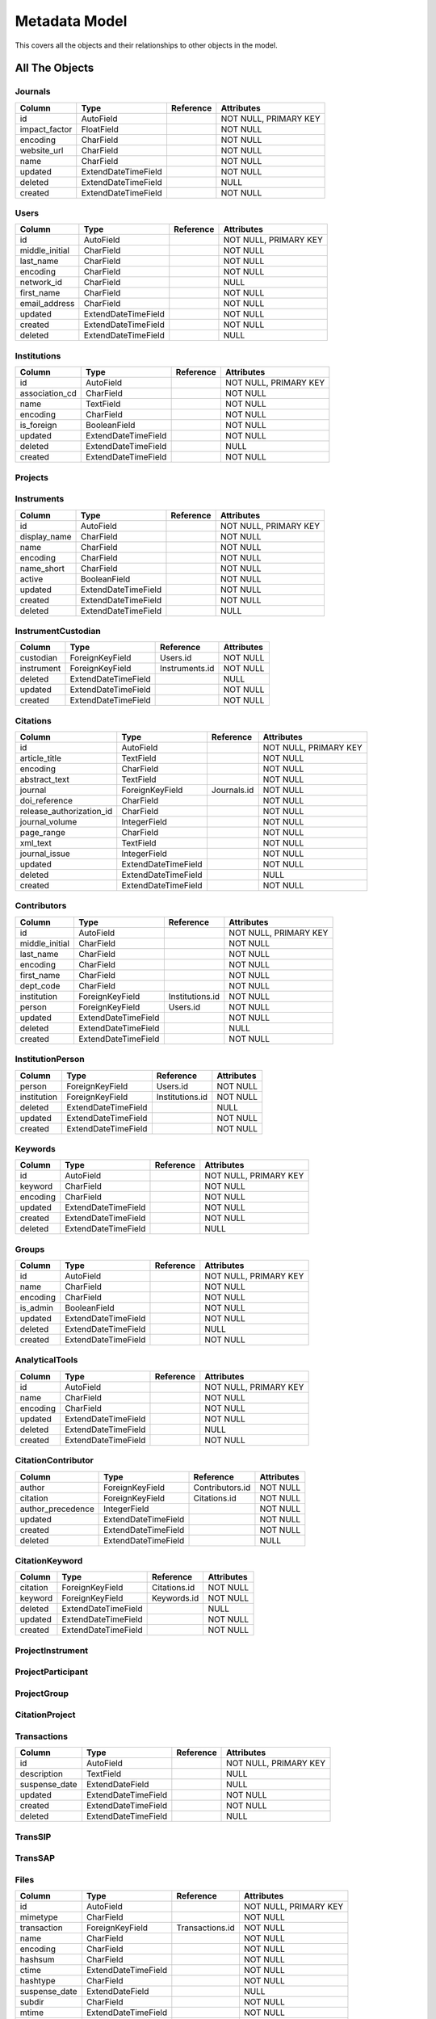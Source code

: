 Metadata Model
============================

This covers all the objects and their relationships to other
objects in the model.

All The Objects
----------------------

Journals
~~~~~~~~~~~~~~~~~~~~~~~~~~~~~~~~~~~~~~~~

+---------------------------+----------------------+---------------------------------+-----------------------+
|Column                     |Type                  |Reference                        |Attributes             |
+===========================+======================+=================================+=======================+
|id                         |AutoField             |                                 |NOT NULL, PRIMARY KEY  |
+---------------------------+----------------------+---------------------------------+-----------------------+
|impact_factor              |FloatField            |                                 |NOT NULL               |
+---------------------------+----------------------+---------------------------------+-----------------------+
|encoding                   |CharField             |                                 |NOT NULL               |
+---------------------------+----------------------+---------------------------------+-----------------------+
|website_url                |CharField             |                                 |NOT NULL               |
+---------------------------+----------------------+---------------------------------+-----------------------+
|name                       |CharField             |                                 |NOT NULL               |
+---------------------------+----------------------+---------------------------------+-----------------------+
|updated                    |ExtendDateTimeField   |                                 |NOT NULL               |
+---------------------------+----------------------+---------------------------------+-----------------------+
|deleted                    |ExtendDateTimeField   |                                 |NULL                   |
+---------------------------+----------------------+---------------------------------+-----------------------+
|created                    |ExtendDateTimeField   |                                 |NOT NULL               |
+---------------------------+----------------------+---------------------------------+-----------------------+

Users
~~~~~~~~~~~~~~~~~~~~~~~~~~~~~~~~~~~~~~~~

+---------------------------+----------------------+---------------------------------+-----------------------+
|Column                     |Type                  |Reference                        |Attributes             |
+===========================+======================+=================================+=======================+
|id                         |AutoField             |                                 |NOT NULL, PRIMARY KEY  |
+---------------------------+----------------------+---------------------------------+-----------------------+
|middle_initial             |CharField             |                                 |NOT NULL               |
+---------------------------+----------------------+---------------------------------+-----------------------+
|last_name                  |CharField             |                                 |NOT NULL               |
+---------------------------+----------------------+---------------------------------+-----------------------+
|encoding                   |CharField             |                                 |NOT NULL               |
+---------------------------+----------------------+---------------------------------+-----------------------+
|network_id                 |CharField             |                                 |NULL                   |
+---------------------------+----------------------+---------------------------------+-----------------------+
|first_name                 |CharField             |                                 |NOT NULL               |
+---------------------------+----------------------+---------------------------------+-----------------------+
|email_address              |CharField             |                                 |NOT NULL               |
+---------------------------+----------------------+---------------------------------+-----------------------+
|updated                    |ExtendDateTimeField   |                                 |NOT NULL               |
+---------------------------+----------------------+---------------------------------+-----------------------+
|created                    |ExtendDateTimeField   |                                 |NOT NULL               |
+---------------------------+----------------------+---------------------------------+-----------------------+
|deleted                    |ExtendDateTimeField   |                                 |NULL                   |
+---------------------------+----------------------+---------------------------------+-----------------------+

Institutions
~~~~~~~~~~~~~~~~~~~~~~~~~~~~~~~~~~~~~~~~

+---------------------------+----------------------+---------------------------------+-----------------------+
|Column                     |Type                  |Reference                        |Attributes             |
+===========================+======================+=================================+=======================+
|id                         |AutoField             |                                 |NOT NULL, PRIMARY KEY  |
+---------------------------+----------------------+---------------------------------+-----------------------+
|association_cd             |CharField             |                                 |NOT NULL               |
+---------------------------+----------------------+---------------------------------+-----------------------+
|name                       |TextField             |                                 |NOT NULL               |
+---------------------------+----------------------+---------------------------------+-----------------------+
|encoding                   |CharField             |                                 |NOT NULL               |
+---------------------------+----------------------+---------------------------------+-----------------------+
|is_foreign                 |BooleanField          |                                 |NOT NULL               |
+---------------------------+----------------------+---------------------------------+-----------------------+
|updated                    |ExtendDateTimeField   |                                 |NOT NULL               |
+---------------------------+----------------------+---------------------------------+-----------------------+
|deleted                    |ExtendDateTimeField   |                                 |NULL                   |
+---------------------------+----------------------+---------------------------------+-----------------------+
|created                    |ExtendDateTimeField   |                                 |NOT NULL               |
+---------------------------+----------------------+---------------------------------+-----------------------+

Projects
~~~~~~~~~~~~~~~~~~~~~~~~~~~~~~~~~~~~~~~~

+---------------------------+----------------------+---------------------------------+-----------------------+
|Column                     |Type                  |Reference                        |Attributes             |
+===========================+======================+=================================+=======================+
|id                         |CharField             |                                 |NOT NULL, PRIMARY KEY  |
+---------------------------+----------------------+---------------------------------+-----------------------+
|submitted_date             |ExtendDateTimeField   |                                 |NOT NULL               |
+---------------------------+----------------------+---------------------------------+-----------------------+
|closed_date                |ExtendDateField       |                                 |NULL                   |
+---------------------------+----------------------+---------------------------------+-----------------------+
|actual_start_date          |ExtendDateField       |                                 |NULL                   |
+---------------------------+----------------------+---------------------------------+-----------------------+
|short_name                 |CharField             |                                 |NULL                   |
+---------------------------+----------------------+---------------------------------+-----------------------+
|title                      |TextField             |                                 |NOT NULL               |
+---------------------------+----------------------+---------------------------------+-----------------------+
|actual_end_date            |ExtendDateField       |                                 |NULL                   |
+---------------------------+----------------------+---------------------------------+-----------------------+
|abstract                   |TextField             |                                 |NULL                   |
+---------------------------+----------------------+---------------------------------+-----------------------+
|encoding                   |CharField             |                                 |NOT NULL               |
+---------------------------+----------------------+---------------------------------+-----------------------+
|project_type              |CharField             |                                 |NULL                   |
+---------------------------+----------------------+---------------------------------+-----------------------+
|science_theme              |CharField             |                                 |NULL                   |
+---------------------------+----------------------+---------------------------------+-----------------------+
|suspense_date              |ExtendDateField       |                                 |NULL                   |
+---------------------------+----------------------+---------------------------------+-----------------------+
|accepted_date              |ExtendDateField       |                                 |NULL                   |
+---------------------------+----------------------+---------------------------------+-----------------------+
|updated                    |ExtendDateTimeField   |                                 |NOT NULL               |
+---------------------------+----------------------+---------------------------------+-----------------------+
|deleted                    |ExtendDateTimeField   |                                 |NULL                   |
+---------------------------+----------------------+---------------------------------+-----------------------+
|created                    |ExtendDateTimeField   |                                 |NOT NULL               |
+---------------------------+----------------------+---------------------------------+-----------------------+

Instruments
~~~~~~~~~~~~~~~~~~~~~~~~~~~~~~~~~~~~~~~~

+---------------------------+----------------------+---------------------------------+-----------------------+
|Column                     |Type                  |Reference                        |Attributes             |
+===========================+======================+=================================+=======================+
|id                         |AutoField             |                                 |NOT NULL, PRIMARY KEY  |
+---------------------------+----------------------+---------------------------------+-----------------------+
|display_name               |CharField             |                                 |NOT NULL               |
+---------------------------+----------------------+---------------------------------+-----------------------+
|name                       |CharField             |                                 |NOT NULL               |
+---------------------------+----------------------+---------------------------------+-----------------------+
|encoding                   |CharField             |                                 |NOT NULL               |
+---------------------------+----------------------+---------------------------------+-----------------------+
|name_short                 |CharField             |                                 |NOT NULL               |
+---------------------------+----------------------+---------------------------------+-----------------------+
|active                     |BooleanField          |                                 |NOT NULL               |
+---------------------------+----------------------+---------------------------------+-----------------------+
|updated                    |ExtendDateTimeField   |                                 |NOT NULL               |
+---------------------------+----------------------+---------------------------------+-----------------------+
|created                    |ExtendDateTimeField   |                                 |NOT NULL               |
+---------------------------+----------------------+---------------------------------+-----------------------+
|deleted                    |ExtendDateTimeField   |                                 |NULL                   |
+---------------------------+----------------------+---------------------------------+-----------------------+

InstrumentCustodian
~~~~~~~~~~~~~~~~~~~~~~~~~~~~~~~~~~~~~~~~

+---------------------------+----------------------+---------------------------------+-----------------------+
|Column                     |Type                  |Reference                        |Attributes             |
+===========================+======================+=================================+=======================+
|custodian                  |ForeignKeyField       |Users.id                         |NOT NULL               |
+---------------------------+----------------------+---------------------------------+-----------------------+
|instrument                 |ForeignKeyField       |Instruments.id                   |NOT NULL               |
+---------------------------+----------------------+---------------------------------+-----------------------+
|deleted                    |ExtendDateTimeField   |                                 |NULL                   |
+---------------------------+----------------------+---------------------------------+-----------------------+
|updated                    |ExtendDateTimeField   |                                 |NOT NULL               |
+---------------------------+----------------------+---------------------------------+-----------------------+
|created                    |ExtendDateTimeField   |                                 |NOT NULL               |
+---------------------------+----------------------+---------------------------------+-----------------------+

Citations
~~~~~~~~~~~~~~~~~~~~~~~~~~~~~~~~~~~~~~~~

+---------------------------+----------------------+---------------------------------+-----------------------+
|Column                     |Type                  |Reference                        |Attributes             |
+===========================+======================+=================================+=======================+
|id                         |AutoField             |                                 |NOT NULL, PRIMARY KEY  |
+---------------------------+----------------------+---------------------------------+-----------------------+
|article_title              |TextField             |                                 |NOT NULL               |
+---------------------------+----------------------+---------------------------------+-----------------------+
|encoding                   |CharField             |                                 |NOT NULL               |
+---------------------------+----------------------+---------------------------------+-----------------------+
|abstract_text              |TextField             |                                 |NOT NULL               |
+---------------------------+----------------------+---------------------------------+-----------------------+
|journal                    |ForeignKeyField       |Journals.id                      |NOT NULL               |
+---------------------------+----------------------+---------------------------------+-----------------------+
|doi_reference              |CharField             |                                 |NOT NULL               |
+---------------------------+----------------------+---------------------------------+-----------------------+
|release_authorization_id   |CharField             |                                 |NOT NULL               |
+---------------------------+----------------------+---------------------------------+-----------------------+
|journal_volume             |IntegerField          |                                 |NOT NULL               |
+---------------------------+----------------------+---------------------------------+-----------------------+
|page_range                 |CharField             |                                 |NOT NULL               |
+---------------------------+----------------------+---------------------------------+-----------------------+
|xml_text                   |TextField             |                                 |NOT NULL               |
+---------------------------+----------------------+---------------------------------+-----------------------+
|journal_issue              |IntegerField          |                                 |NOT NULL               |
+---------------------------+----------------------+---------------------------------+-----------------------+
|updated                    |ExtendDateTimeField   |                                 |NOT NULL               |
+---------------------------+----------------------+---------------------------------+-----------------------+
|deleted                    |ExtendDateTimeField   |                                 |NULL                   |
+---------------------------+----------------------+---------------------------------+-----------------------+
|created                    |ExtendDateTimeField   |                                 |NOT NULL               |
+---------------------------+----------------------+---------------------------------+-----------------------+

Contributors
~~~~~~~~~~~~~~~~~~~~~~~~~~~~~~~~~~~~~~~~

+---------------------------+----------------------+---------------------------------+-----------------------+
|Column                     |Type                  |Reference                        |Attributes             |
+===========================+======================+=================================+=======================+
|id                         |AutoField             |                                 |NOT NULL, PRIMARY KEY  |
+---------------------------+----------------------+---------------------------------+-----------------------+
|middle_initial             |CharField             |                                 |NOT NULL               |
+---------------------------+----------------------+---------------------------------+-----------------------+
|last_name                  |CharField             |                                 |NOT NULL               |
+---------------------------+----------------------+---------------------------------+-----------------------+
|encoding                   |CharField             |                                 |NOT NULL               |
+---------------------------+----------------------+---------------------------------+-----------------------+
|first_name                 |CharField             |                                 |NOT NULL               |
+---------------------------+----------------------+---------------------------------+-----------------------+
|dept_code                  |CharField             |                                 |NOT NULL               |
+---------------------------+----------------------+---------------------------------+-----------------------+
|institution                |ForeignKeyField       |Institutions.id                  |NOT NULL               |
+---------------------------+----------------------+---------------------------------+-----------------------+
|person                     |ForeignKeyField       |Users.id                         |NOT NULL               |
+---------------------------+----------------------+---------------------------------+-----------------------+
|updated                    |ExtendDateTimeField   |                                 |NOT NULL               |
+---------------------------+----------------------+---------------------------------+-----------------------+
|deleted                    |ExtendDateTimeField   |                                 |NULL                   |
+---------------------------+----------------------+---------------------------------+-----------------------+
|created                    |ExtendDateTimeField   |                                 |NOT NULL               |
+---------------------------+----------------------+---------------------------------+-----------------------+

InstitutionPerson
~~~~~~~~~~~~~~~~~~~~~~~~~~~~~~~~~~~~~~~~

+---------------------------+----------------------+---------------------------------+-----------------------+
|Column                     |Type                  |Reference                        |Attributes             |
+===========================+======================+=================================+=======================+
|person                     |ForeignKeyField       |Users.id                         |NOT NULL               |
+---------------------------+----------------------+---------------------------------+-----------------------+
|institution                |ForeignKeyField       |Institutions.id                  |NOT NULL               |
+---------------------------+----------------------+---------------------------------+-----------------------+
|deleted                    |ExtendDateTimeField   |                                 |NULL                   |
+---------------------------+----------------------+---------------------------------+-----------------------+
|updated                    |ExtendDateTimeField   |                                 |NOT NULL               |
+---------------------------+----------------------+---------------------------------+-----------------------+
|created                    |ExtendDateTimeField   |                                 |NOT NULL               |
+---------------------------+----------------------+---------------------------------+-----------------------+

Keywords
~~~~~~~~~~~~~~~~~~~~~~~~~~~~~~~~~~~~~~~~

+---------------------------+----------------------+---------------------------------+-----------------------+
|Column                     |Type                  |Reference                        |Attributes             |
+===========================+======================+=================================+=======================+
|id                         |AutoField             |                                 |NOT NULL, PRIMARY KEY  |
+---------------------------+----------------------+---------------------------------+-----------------------+
|keyword                    |CharField             |                                 |NOT NULL               |
+---------------------------+----------------------+---------------------------------+-----------------------+
|encoding                   |CharField             |                                 |NOT NULL               |
+---------------------------+----------------------+---------------------------------+-----------------------+
|updated                    |ExtendDateTimeField   |                                 |NOT NULL               |
+---------------------------+----------------------+---------------------------------+-----------------------+
|created                    |ExtendDateTimeField   |                                 |NOT NULL               |
+---------------------------+----------------------+---------------------------------+-----------------------+
|deleted                    |ExtendDateTimeField   |                                 |NULL                   |
+---------------------------+----------------------+---------------------------------+-----------------------+

Groups
~~~~~~~~~~~~~~~~~~~~~~~~~~~~~~~~~~~~~~~~

+---------------------------+----------------------+---------------------------------+-----------------------+
|Column                     |Type                  |Reference                        |Attributes             |
+===========================+======================+=================================+=======================+
|id                         |AutoField             |                                 |NOT NULL, PRIMARY KEY  |
+---------------------------+----------------------+---------------------------------+-----------------------+
|name                       |CharField             |                                 |NOT NULL               |
+---------------------------+----------------------+---------------------------------+-----------------------+
|encoding                   |CharField             |                                 |NOT NULL               |
+---------------------------+----------------------+---------------------------------+-----------------------+
|is_admin                   |BooleanField          |                                 |NOT NULL               |
+---------------------------+----------------------+---------------------------------+-----------------------+
|updated                    |ExtendDateTimeField   |                                 |NOT NULL               |
+---------------------------+----------------------+---------------------------------+-----------------------+
|deleted                    |ExtendDateTimeField   |                                 |NULL                   |
+---------------------------+----------------------+---------------------------------+-----------------------+
|created                    |ExtendDateTimeField   |                                 |NOT NULL               |
+---------------------------+----------------------+---------------------------------+-----------------------+

AnalyticalTools
~~~~~~~~~~~~~~~~~~~~~~~~~~~~~~~~~~~~~~~~

+---------------------------+----------------------+---------------------------------+-----------------------+
|Column                     |Type                  |Reference                        |Attributes             |
+===========================+======================+=================================+=======================+
|id                         |AutoField             |                                 |NOT NULL, PRIMARY KEY  |
+---------------------------+----------------------+---------------------------------+-----------------------+
|name                       |CharField             |                                 |NOT NULL               |
+---------------------------+----------------------+---------------------------------+-----------------------+
|encoding                   |CharField             |                                 |NOT NULL               |
+---------------------------+----------------------+---------------------------------+-----------------------+
|updated                    |ExtendDateTimeField   |                                 |NOT NULL               |
+---------------------------+----------------------+---------------------------------+-----------------------+
|deleted                    |ExtendDateTimeField   |                                 |NULL                   |
+---------------------------+----------------------+---------------------------------+-----------------------+
|created                    |ExtendDateTimeField   |                                 |NOT NULL               |
+---------------------------+----------------------+---------------------------------+-----------------------+

CitationContributor
~~~~~~~~~~~~~~~~~~~~~~~~~~~~~~~~~~~~~~~~

+---------------------------+----------------------+---------------------------------+-----------------------+
|Column                     |Type                  |Reference                        |Attributes             |
+===========================+======================+=================================+=======================+
|author                     |ForeignKeyField       |Contributors.id                  |NOT NULL               |
+---------------------------+----------------------+---------------------------------+-----------------------+
|citation                   |ForeignKeyField       |Citations.id                     |NOT NULL               |
+---------------------------+----------------------+---------------------------------+-----------------------+
|author_precedence          |IntegerField          |                                 |NOT NULL               |
+---------------------------+----------------------+---------------------------------+-----------------------+
|updated                    |ExtendDateTimeField   |                                 |NOT NULL               |
+---------------------------+----------------------+---------------------------------+-----------------------+
|created                    |ExtendDateTimeField   |                                 |NOT NULL               |
+---------------------------+----------------------+---------------------------------+-----------------------+
|deleted                    |ExtendDateTimeField   |                                 |NULL                   |
+---------------------------+----------------------+---------------------------------+-----------------------+

CitationKeyword
~~~~~~~~~~~~~~~~~~~~~~~~~~~~~~~~~~~~~~~~

+---------------------------+----------------------+---------------------------------+-----------------------+
|Column                     |Type                  |Reference                        |Attributes             |
+===========================+======================+=================================+=======================+
|citation                   |ForeignKeyField       |Citations.id                     |NOT NULL               |
+---------------------------+----------------------+---------------------------------+-----------------------+
|keyword                    |ForeignKeyField       |Keywords.id                      |NOT NULL               |
+---------------------------+----------------------+---------------------------------+-----------------------+
|deleted                    |ExtendDateTimeField   |                                 |NULL                   |
+---------------------------+----------------------+---------------------------------+-----------------------+
|updated                    |ExtendDateTimeField   |                                 |NOT NULL               |
+---------------------------+----------------------+---------------------------------+-----------------------+
|created                    |ExtendDateTimeField   |                                 |NOT NULL               |
+---------------------------+----------------------+---------------------------------+-----------------------+

ProjectInstrument
~~~~~~~~~~~~~~~~~~~~~~~~~~~~~~~~~~~~~~~~

+---------------------------+----------------------+---------------------------------+-----------------------+
|Column                     |Type                  |Reference                        |Attributes             |
+===========================+======================+=================================+=======================+
|instrument                 |ForeignKeyField       |Instruments.id                   |NOT NULL               |
+---------------------------+----------------------+---------------------------------+-----------------------+
|project                   |ForeignKeyField       |Projects.id                     |NOT NULL               |
+---------------------------+----------------------+---------------------------------+-----------------------+
|deleted                    |ExtendDateTimeField   |                                 |NULL                   |
+---------------------------+----------------------+---------------------------------+-----------------------+
|updated                    |ExtendDateTimeField   |                                 |NOT NULL               |
+---------------------------+----------------------+---------------------------------+-----------------------+
|created                    |ExtendDateTimeField   |                                 |NOT NULL               |
+---------------------------+----------------------+---------------------------------+-----------------------+

ProjectParticipant
~~~~~~~~~~~~~~~~~~~~~~~~~~~~~~~~~~~~~~~~

+---------------------------+----------------------+---------------------------------+-----------------------+
|Column                     |Type                  |Reference                        |Attributes             |
+===========================+======================+=================================+=======================+
|person                     |ForeignKeyField       |Users.id                         |NOT NULL               |
+---------------------------+----------------------+---------------------------------+-----------------------+
|project                   |ForeignKeyField       |Projects.id                     |NOT NULL               |
+---------------------------+----------------------+---------------------------------+-----------------------+
|deleted                    |ExtendDateTimeField   |                                 |NULL                   |
+---------------------------+----------------------+---------------------------------+-----------------------+
|updated                    |ExtendDateTimeField   |                                 |NOT NULL               |
+---------------------------+----------------------+---------------------------------+-----------------------+
|created                    |ExtendDateTimeField   |                                 |NOT NULL               |
+---------------------------+----------------------+---------------------------------+-----------------------+

ProjectGroup
~~~~~~~~~~~~~~~~~~~~~~~~~~~~~~~~~~~~~~~~

+---------------------------+----------------------+---------------------------------+-----------------------+
|Column                     |Type                  |Reference                        |Attributes             |
+===========================+======================+=================================+=======================+
|group                      |ForeignKeyField       |Groups.id                        |NOT NULL               |
+---------------------------+----------------------+---------------------------------+-----------------------+
|project                   |ForeignKeyField       |Projects.id                     |NOT NULL               |
+---------------------------+----------------------+---------------------------------+-----------------------+
|deleted                    |ExtendDateTimeField   |                                 |NULL                   |
+---------------------------+----------------------+---------------------------------+-----------------------+
|updated                    |ExtendDateTimeField   |                                 |NOT NULL               |
+---------------------------+----------------------+---------------------------------+-----------------------+
|created                    |ExtendDateTimeField   |                                 |NOT NULL               |
+---------------------------+----------------------+---------------------------------+-----------------------+

CitationProject
~~~~~~~~~~~~~~~~~~~~~~~~~~~~~~~~~~~~~~~~

+---------------------------+----------------------+---------------------------------+-----------------------+
|Column                     |Type                  |Reference                        |Attributes             |
+===========================+======================+=================================+=======================+
|citation                   |ForeignKeyField       |Citations.id                     |NOT NULL               |
+---------------------------+----------------------+---------------------------------+-----------------------+
|project                   |ForeignKeyField       |Projects.id                     |NOT NULL               |
+---------------------------+----------------------+---------------------------------+-----------------------+
|deleted                    |ExtendDateTimeField   |                                 |NULL                   |
+---------------------------+----------------------+---------------------------------+-----------------------+
|updated                    |ExtendDateTimeField   |                                 |NOT NULL               |
+---------------------------+----------------------+---------------------------------+-----------------------+
|created                    |ExtendDateTimeField   |                                 |NOT NULL               |
+---------------------------+----------------------+---------------------------------+-----------------------+

Transactions
~~~~~~~~~~~~~~~~~~~~~~~~~~~~~~~~~~~~~~~~

+---------------------------+----------------------+---------------------------------+-----------------------+
|Column                     |Type                  |Reference                        |Attributes             |
+===========================+======================+=================================+=======================+
|id                         |AutoField             |                                 |NOT NULL, PRIMARY KEY  |
+---------------------------+----------------------+---------------------------------+-----------------------+
|description                |TextField             |                                 |NULL                   |
+---------------------------+----------------------+---------------------------------+-----------------------+
|suspense_date              |ExtendDateField       |                                 |NULL                   |
+---------------------------+----------------------+---------------------------------+-----------------------+
|updated                    |ExtendDateTimeField   |                                 |NOT NULL               |
+---------------------------+----------------------+---------------------------------+-----------------------+
|created                    |ExtendDateTimeField   |                                 |NOT NULL               |
+---------------------------+----------------------+---------------------------------+-----------------------+
|deleted                    |ExtendDateTimeField   |                                 |NULL                   |
+---------------------------+----------------------+---------------------------------+-----------------------+

TransSIP
~~~~~~~~~~~~~~~~~~~~~~~~~~~~~~~~~~~~~~~~

+---------------------------+----------------------+---------------------------------+-----------------------+
|Column                     |Type                  |Reference                        |Attributes             |
+===========================+======================+=================================+=======================+
|id                         |ForeignKeyField       |Transactions.id                  |NOT NULL, PRIMARY KEY  |
+---------------------------+----------------------+---------------------------------+-----------------------+
|instrument                 |ForeignKeyField       |Instruments.id                   |NOT NULL               |
+---------------------------+----------------------+---------------------------------+-----------------------+
|submitter                  |ForeignKeyField       |Users.id                         |NOT NULL               |
+---------------------------+----------------------+---------------------------------+-----------------------+
|project                   |ForeignKeyField       |Projects.id                     |NOT NULL               |
+---------------------------+----------------------+---------------------------------+-----------------------+
|updated                    |ExtendDateTimeField   |                                 |NOT NULL               |
+---------------------------+----------------------+---------------------------------+-----------------------+
|created                    |ExtendDateTimeField   |                                 |NOT NULL               |
+---------------------------+----------------------+---------------------------------+-----------------------+
|deleted                    |ExtendDateTimeField   |                                 |NULL                   |
+---------------------------+----------------------+---------------------------------+-----------------------+

TransSAP
~~~~~~~~~~~~~~~~~~~~~~~~~~~~~~~~~~~~~~~~

+---------------------------+----------------------+---------------------------------+-----------------------+
|Column                     |Type                  |Reference                        |Attributes             |
+===========================+======================+=================================+=======================+
|id                         |ForeignKeyField       |Transactions.id                  |NOT NULL, PRIMARY KEY  |
+---------------------------+----------------------+---------------------------------+-----------------------+
|analytical_tool            |ForeignKeyField       |AnalyticalTools.id               |NOT NULL               |
+---------------------------+----------------------+---------------------------------+-----------------------+
|submitter                  |ForeignKeyField       |Users.id                         |NOT NULL               |
+---------------------------+----------------------+---------------------------------+-----------------------+
|project                   |ForeignKeyField       |Projects.id                     |NOT NULL               |
+---------------------------+----------------------+---------------------------------+-----------------------+
|updated                    |ExtendDateTimeField   |                                 |NOT NULL               |
+---------------------------+----------------------+---------------------------------+-----------------------+
|created                    |ExtendDateTimeField   |                                 |NOT NULL               |
+---------------------------+----------------------+---------------------------------+-----------------------+
|deleted                    |ExtendDateTimeField   |                                 |NULL                   |
+---------------------------+----------------------+---------------------------------+-----------------------+

Files
~~~~~~~~~~~~~~~~~~~~~~~~~~~~~~~~~~~~~~~~

+---------------------------+----------------------+---------------------------------+-----------------------+
|Column                     |Type                  |Reference                        |Attributes             |
+===========================+======================+=================================+=======================+
|id                         |AutoField             |                                 |NOT NULL, PRIMARY KEY  |
+---------------------------+----------------------+---------------------------------+-----------------------+
|mimetype                   |CharField             |                                 |NOT NULL               |
+---------------------------+----------------------+---------------------------------+-----------------------+
|transaction                |ForeignKeyField       |Transactions.id                  |NOT NULL               |
+---------------------------+----------------------+---------------------------------+-----------------------+
|name                       |CharField             |                                 |NOT NULL               |
+---------------------------+----------------------+---------------------------------+-----------------------+
|encoding                   |CharField             |                                 |NOT NULL               |
+---------------------------+----------------------+---------------------------------+-----------------------+
|hashsum                    |CharField             |                                 |NOT NULL               |
+---------------------------+----------------------+---------------------------------+-----------------------+
|ctime                      |ExtendDateTimeField   |                                 |NOT NULL               |
+---------------------------+----------------------+---------------------------------+-----------------------+
|hashtype                   |CharField             |                                 |NOT NULL               |
+---------------------------+----------------------+---------------------------------+-----------------------+
|suspense_date              |ExtendDateField       |                                 |NULL                   |
+---------------------------+----------------------+---------------------------------+-----------------------+
|subdir                     |CharField             |                                 |NOT NULL               |
+---------------------------+----------------------+---------------------------------+-----------------------+
|mtime                      |ExtendDateTimeField   |                                 |NOT NULL               |
+---------------------------+----------------------+---------------------------------+-----------------------+
|size                       |BigIntegerField       |                                 |NOT NULL               |
+---------------------------+----------------------+---------------------------------+-----------------------+
|updated                    |ExtendDateTimeField   |                                 |NOT NULL               |
+---------------------------+----------------------+---------------------------------+-----------------------+
|deleted                    |ExtendDateTimeField   |                                 |NULL                   |
+---------------------------+----------------------+---------------------------------+-----------------------+
|created                    |ExtendDateTimeField   |                                 |NOT NULL               |
+---------------------------+----------------------+---------------------------------+-----------------------+

Keys
~~~~~~~~~~~~~~~~~~~~~~~~~~~~~~~~~~~~~~~~

+---------------------------+----------------------+---------------------------------+-----------------------+
|Column                     |Type                  |Reference                        |Attributes             |
+===========================+======================+=================================+=======================+
|id                         |AutoField             |                                 |NOT NULL, PRIMARY KEY  |
+---------------------------+----------------------+---------------------------------+-----------------------+
|encoding                   |CharField             |                                 |NOT NULL               |
+---------------------------+----------------------+---------------------------------+-----------------------+
|key                        |CharField             |                                 |NOT NULL               |
+---------------------------+----------------------+---------------------------------+-----------------------+
|updated                    |ExtendDateTimeField   |                                 |NOT NULL               |
+---------------------------+----------------------+---------------------------------+-----------------------+
|created                    |ExtendDateTimeField   |                                 |NOT NULL               |
+---------------------------+----------------------+---------------------------------+-----------------------+
|deleted                    |ExtendDateTimeField   |                                 |NULL                   |
+---------------------------+----------------------+---------------------------------+-----------------------+

Values
~~~~~~~~~~~~~~~~~~~~~~~~~~~~~~~~~~~~~~~~

+---------------------------+----------------------+---------------------------------+-----------------------+
|Column                     |Type                  |Reference                        |Attributes             |
+===========================+======================+=================================+=======================+
|id                         |AutoField             |                                 |NOT NULL, PRIMARY KEY  |
+---------------------------+----------------------+---------------------------------+-----------------------+
|encoding                   |CharField             |                                 |NOT NULL               |
+---------------------------+----------------------+---------------------------------+-----------------------+
|value                      |CharField             |                                 |NOT NULL               |
+---------------------------+----------------------+---------------------------------+-----------------------+
|updated                    |ExtendDateTimeField   |                                 |NOT NULL               |
+---------------------------+----------------------+---------------------------------+-----------------------+
|created                    |ExtendDateTimeField   |                                 |NOT NULL               |
+---------------------------+----------------------+---------------------------------+-----------------------+
|deleted                    |ExtendDateTimeField   |                                 |NULL                   |
+---------------------------+----------------------+---------------------------------+-----------------------+

FileKeyValue
~~~~~~~~~~~~~~~~~~~~~~~~~~~~~~~~~~~~~~~~

+---------------------------+----------------------+---------------------------------+-----------------------+
|Column                     |Type                  |Reference                        |Attributes             |
+===========================+======================+=================================+=======================+
|key                        |ForeignKeyField       |Keys.id                          |NOT NULL               |
+---------------------------+----------------------+---------------------------------+-----------------------+
|value                      |ForeignKeyField       |Values.id                        |NOT NULL               |
+---------------------------+----------------------+---------------------------------+-----------------------+
|file                       |ForeignKeyField       |Files.id                         |NOT NULL               |
+---------------------------+----------------------+---------------------------------+-----------------------+
|updated                    |ExtendDateTimeField   |                                 |NOT NULL               |
+---------------------------+----------------------+---------------------------------+-----------------------+
|created                    |ExtendDateTimeField   |                                 |NOT NULL               |
+---------------------------+----------------------+---------------------------------+-----------------------+
|deleted                    |ExtendDateTimeField   |                                 |NULL                   |
+---------------------------+----------------------+---------------------------------+-----------------------+

TransactionKeyValue
~~~~~~~~~~~~~~~~~~~~~~~~~~~~~~~~~~~~~~~~

+---------------------------+----------------------+---------------------------------+-----------------------+
|Column                     |Type                  |Reference                        |Attributes             |
+===========================+======================+=================================+=======================+
|transaction                |ForeignKeyField       |Transactions.id                  |NOT NULL               |
+---------------------------+----------------------+---------------------------------+-----------------------+
|value                      |ForeignKeyField       |Values.id                        |NOT NULL               |
+---------------------------+----------------------+---------------------------------+-----------------------+
|key                        |ForeignKeyField       |Keys.id                          |NOT NULL               |
+---------------------------+----------------------+---------------------------------+-----------------------+
|updated                    |ExtendDateTimeField   |                                 |NOT NULL               |
+---------------------------+----------------------+---------------------------------+-----------------------+
|created                    |ExtendDateTimeField   |                                 |NOT NULL               |
+---------------------------+----------------------+---------------------------------+-----------------------+
|deleted                    |ExtendDateTimeField   |                                 |NULL                   |
+---------------------------+----------------------+---------------------------------+-----------------------+

UserGroup
~~~~~~~~~~~~~~~~~~~~~~~~~~~~~~~~~~~~~~~~

+---------------------------+----------------------+---------------------------------+-----------------------+
|Column                     |Type                  |Reference                        |Attributes             |
+===========================+======================+=================================+=======================+
|person                     |ForeignKeyField       |Users.id                         |NOT NULL               |
+---------------------------+----------------------+---------------------------------+-----------------------+
|group                      |ForeignKeyField       |Groups.id                        |NOT NULL               |
+---------------------------+----------------------+---------------------------------+-----------------------+
|deleted                    |ExtendDateTimeField   |                                 |NULL                   |
+---------------------------+----------------------+---------------------------------+-----------------------+
|updated                    |ExtendDateTimeField   |                                 |NOT NULL               |
+---------------------------+----------------------+---------------------------------+-----------------------+
|created                    |ExtendDateTimeField   |                                 |NOT NULL               |
+---------------------------+----------------------+---------------------------------+-----------------------+

InstrumentGroup
~~~~~~~~~~~~~~~~~~~~~~~~~~~~~~~~~~~~~~~~

+---------------------------+----------------------+---------------------------------+-----------------------+
|Column                     |Type                  |Reference                        |Attributes             |
+===========================+======================+=================================+=======================+
|instrument                 |ForeignKeyField       |Instruments.id                   |NOT NULL               |
+---------------------------+----------------------+---------------------------------+-----------------------+
|group                      |ForeignKeyField       |Groups.id                        |NOT NULL               |
+---------------------------+----------------------+---------------------------------+-----------------------+
|deleted                    |ExtendDateTimeField   |                                 |NULL                   |
+---------------------------+----------------------+---------------------------------+-----------------------+
|updated                    |ExtendDateTimeField   |                                 |NOT NULL               |
+---------------------------+----------------------+---------------------------------+-----------------------+
|created                    |ExtendDateTimeField   |                                 |NOT NULL               |
+---------------------------+----------------------+---------------------------------+-----------------------+

AToolProject
~~~~~~~~~~~~~~~~~~~~~~~~~~~~~~~~~~~~~~~~

+---------------------------+----------------------+---------------------------------+-----------------------+
|Column                     |Type                  |Reference                        |Attributes             |
+===========================+======================+=================================+=======================+
|analytical_tool            |ForeignKeyField       |AnalyticalTools.id               |NOT NULL               |
+---------------------------+----------------------+---------------------------------+-----------------------+
|project                   |ForeignKeyField       |Projects.id                     |NOT NULL               |
+---------------------------+----------------------+---------------------------------+-----------------------+
|deleted                    |ExtendDateTimeField   |                                 |NULL                   |
+---------------------------+----------------------+---------------------------------+-----------------------+
|updated                    |ExtendDateTimeField   |                                 |NOT NULL               |
+---------------------------+----------------------+---------------------------------+-----------------------+
|created                    |ExtendDateTimeField   |                                 |NOT NULL               |
+---------------------------+----------------------+---------------------------------+-----------------------+

AToolTransaction
~~~~~~~~~~~~~~~~~~~~~~~~~~~~~~~~~~~~~~~~

+---------------------------+----------------------+---------------------------------+-----------------------+
|Column                     |Type                  |Reference                        |Attributes             |
+===========================+======================+=================================+=======================+
|analytical_tool            |ForeignKeyField       |AnalyticalTools.id               |NOT NULL               |
+---------------------------+----------------------+---------------------------------+-----------------------+
|transaction                |ForeignKeyField       |Transactions.id                  |NOT NULL               |
+---------------------------+----------------------+---------------------------------+-----------------------+
|deleted                    |ExtendDateTimeField   |                                 |NULL                   |
+---------------------------+----------------------+---------------------------------+-----------------------+
|updated                    |ExtendDateTimeField   |                                 |NOT NULL               |
+---------------------------+----------------------+---------------------------------+-----------------------+
|created                    |ExtendDateTimeField   |                                 |NOT NULL               |
+---------------------------+----------------------+---------------------------------+-----------------------+

TransactionRelease
~~~~~~~~~~~~~~~~~~~~~~~~~~~~~~~~~~~~~~~~

+---------------------------+----------------------+---------------------------------+-----------------------+
|Column                     |Type                  |Reference                        |Attributes             |
+===========================+======================+=================================+=======================+
|authorized_person          |ForeignKeyField       |Users.id                         |NOT NULL               |
+---------------------------+----------------------+---------------------------------+-----------------------+
|transaction                |ForeignKeyField       |Transactions.id                  |NOT NULL, PRIMARY KEY  |
+---------------------------+----------------------+---------------------------------+-----------------------+
|deleted                    |ExtendDateTimeField   |                                 |NULL                   |
+---------------------------+----------------------+---------------------------------+-----------------------+
|updated                    |ExtendDateTimeField   |                                 |NOT NULL               |
+---------------------------+----------------------+---------------------------------+-----------------------+
|created                    |ExtendDateTimeField   |                                 |NOT NULL               |
+---------------------------+----------------------+---------------------------------+-----------------------+

DOIEntries
~~~~~~~~~~~~~~~~~~~~~~~~~~~~~~~~~~~~~~~~

+---------------------------+----------------------+---------------------------------+-----------------------+
|Column                     |Type                  |Reference                        |Attributes             |
+===========================+======================+=================================+=======================+
|status                     |CharField             |                                 |NOT NULL               |
+---------------------------+----------------------+---------------------------------+-----------------------+
|doi                        |CharField             |                                 |NOT NULL, PRIMARY KEY  |
+---------------------------+----------------------+---------------------------------+-----------------------+
|encoding                   |CharField             |                                 |NOT NULL               |
+---------------------------+----------------------+---------------------------------+-----------------------+
|site_url                   |CharField             |                                 |NOT NULL               |
+---------------------------+----------------------+---------------------------------+-----------------------+
|released                   |BooleanField          |                                 |NOT NULL               |
+---------------------------+----------------------+---------------------------------+-----------------------+
|creator                    |ForeignKeyField       |Users.id                         |NOT NULL               |
+---------------------------+----------------------+---------------------------------+-----------------------+
|updated                    |ExtendDateTimeField   |                                 |NOT NULL               |
+---------------------------+----------------------+---------------------------------+-----------------------+
|deleted                    |ExtendDateTimeField   |                                 |NULL                   |
+---------------------------+----------------------+---------------------------------+-----------------------+
|created                    |ExtendDateTimeField   |                                 |NOT NULL               |
+---------------------------+----------------------+---------------------------------+-----------------------+

DOIAuthors
~~~~~~~~~~~~~~~~~~~~~~~~~~~~~~~~~~~~~~~~

+---------------------------+----------------------+---------------------------------+-----------------------+
|Column                     |Type                  |Reference                        |Attributes             |
+===========================+======================+=================================+=======================+
|id                         |AutoField             |                                 |NOT NULL, PRIMARY KEY  |
+---------------------------+----------------------+---------------------------------+-----------------------+
|last_name                  |CharField             |                                 |NOT NULL               |
+---------------------------+----------------------+---------------------------------+-----------------------+
|first_name                 |CharField             |                                 |NOT NULL               |
+---------------------------+----------------------+---------------------------------+-----------------------+
|email                      |CharField             |                                 |NULL                   |
+---------------------------+----------------------+---------------------------------+-----------------------+
|affiliation                |CharField             |                                 |NULL                   |
+---------------------------+----------------------+---------------------------------+-----------------------+
|orcid                      |CharField             |                                 |NULL                   |
+---------------------------+----------------------+---------------------------------+-----------------------+
|updated                    |ExtendDateTimeField   |                                 |NOT NULL               |
+---------------------------+----------------------+---------------------------------+-----------------------+
|created                    |ExtendDateTimeField   |                                 |NOT NULL               |
+---------------------------+----------------------+---------------------------------+-----------------------+
|deleted                    |ExtendDateTimeField   |                                 |NULL                   |
+---------------------------+----------------------+---------------------------------+-----------------------+

DOITransaction
~~~~~~~~~~~~~~~~~~~~~~~~~~~~~~~~~~~~~~~~

+---------------------------+----------------------+---------------------------------+-----------------------+
|Column                     |Type                  |Reference                        |Attributes             |
+===========================+======================+=================================+=======================+
|transaction                |ForeignKeyField       |TransactionRelease.transaction   |NOT NULL               |
+---------------------------+----------------------+---------------------------------+-----------------------+
|doi                        |ForeignKeyField       |DOIEntries.doi                   |NOT NULL, PRIMARY KEY  |
+---------------------------+----------------------+---------------------------------+-----------------------+
|deleted                    |ExtendDateTimeField   |                                 |NULL                   |
+---------------------------+----------------------+---------------------------------+-----------------------+
|updated                    |ExtendDateTimeField   |                                 |NOT NULL               |
+---------------------------+----------------------+---------------------------------+-----------------------+
|created                    |ExtendDateTimeField   |                                 |NOT NULL               |
+---------------------------+----------------------+---------------------------------+-----------------------+

CitationTransaction
~~~~~~~~~~~~~~~~~~~~~~~~~~~~~~~~~~~~~~~~

+---------------------------+----------------------+---------------------------------+-----------------------+
|Column                     |Type                  |Reference                        |Attributes             |
+===========================+======================+=================================+=======================+
|transaction                |ForeignKeyField       |TransactionRelease.transaction   |NOT NULL               |
+---------------------------+----------------------+---------------------------------+-----------------------+
|citation                   |ForeignKeyField       |Citations.id                     |NOT NULL               |
+---------------------------+----------------------+---------------------------------+-----------------------+
|deleted                    |ExtendDateTimeField   |                                 |NULL                   |
+---------------------------+----------------------+---------------------------------+-----------------------+
|updated                    |ExtendDateTimeField   |                                 |NOT NULL               |
+---------------------------+----------------------+---------------------------------+-----------------------+
|created                    |ExtendDateTimeField   |                                 |NOT NULL               |
+---------------------------+----------------------+---------------------------------+-----------------------+

CitationDOI
~~~~~~~~~~~~~~~~~~~~~~~~~~~~~~~~~~~~~~~~

+---------------------------+----------------------+---------------------------------+-----------------------+
|Column                     |Type                  |Reference                        |Attributes             |
+===========================+======================+=================================+=======================+
|doi                        |ForeignKeyField       |DOIEntries.doi                   |NOT NULL               |
+---------------------------+----------------------+---------------------------------+-----------------------+
|citation                   |ForeignKeyField       |Citations.id                     |NOT NULL               |
+---------------------------+----------------------+---------------------------------+-----------------------+
|deleted                    |ExtendDateTimeField   |                                 |NULL                   |
+---------------------------+----------------------+---------------------------------+-----------------------+
|updated                    |ExtendDateTimeField   |                                 |NOT NULL               |
+---------------------------+----------------------+---------------------------------+-----------------------+
|created                    |ExtendDateTimeField   |                                 |NOT NULL               |
+---------------------------+----------------------+---------------------------------+-----------------------+

DOIAuthorMapping
~~~~~~~~~~~~~~~~~~~~~~~~~~~~~~~~~~~~~~~~

+---------------------------+----------------------+---------------------------------+-----------------------+
|Column                     |Type                  |Reference                        |Attributes             |
+===========================+======================+=================================+=======================+
|doi                        |ForeignKeyField       |DOIEntries.doi                   |NOT NULL               |
+---------------------------+----------------------+---------------------------------+-----------------------+
|author                     |ForeignKeyField       |DOIAuthors.id                    |NOT NULL               |
+---------------------------+----------------------+---------------------------------+-----------------------+
|author_order               |IntegerField          |                                 |NOT NULL               |
+---------------------------+----------------------+---------------------------------+-----------------------+
|updated                    |ExtendDateTimeField   |                                 |NOT NULL               |
+---------------------------+----------------------+---------------------------------+-----------------------+
|created                    |ExtendDateTimeField   |                                 |NOT NULL               |
+---------------------------+----------------------+---------------------------------+-----------------------+
|deleted                    |ExtendDateTimeField   |                                 |NULL                   |
+---------------------------+----------------------+---------------------------------+-----------------------+

DOIInfo
~~~~~~~~~~~~~~~~~~~~~~~~~~~~~~~~~~~~~~~~

+---------------------------+----------------------+---------------------------------+-----------------------+
|Column                     |Type                  |Reference                        |Attributes             |
+===========================+======================+=================================+=======================+
|doi                        |ForeignKeyField       |DOIEntries.doi                   |NOT NULL               |
+---------------------------+----------------------+---------------------------------+-----------------------+
|value                      |CharField             |                                 |NOT NULL               |
+---------------------------+----------------------+---------------------------------+-----------------------+
|key                        |CharField             |                                 |NOT NULL               |
+---------------------------+----------------------+---------------------------------+-----------------------+
|updated                    |ExtendDateTimeField   |                                 |NOT NULL               |
+---------------------------+----------------------+---------------------------------+-----------------------+
|created                    |ExtendDateTimeField   |                                 |NOT NULL               |
+---------------------------+----------------------+---------------------------------+-----------------------+
|deleted                    |ExtendDateTimeField   |                                 |NULL                   |
+---------------------------+----------------------+---------------------------------+-----------------------+


Note
----------

This document is generated by the ``GenMetadataModelMD.py`` script and needs to
be regenerated whenever changes are made to the model.
